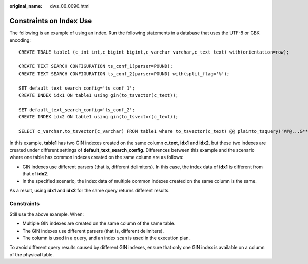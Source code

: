 :original_name: dws_06_0090.html

.. _dws_06_0090:

Constraints on Index Use
========================

The following is an example of using an index. Run the following statements in a database that uses the UTF-8 or GBK encoding:

::

   CREATE TBALE table1 (c_int int,c_bigint bigint,c_varchar varchar,c_text text) with(orientation=row);

   CREATE TEXT SEARCH CONFIGURATION ts_conf_1(parser=POUND);
   CREATE TEXT SEARCH CONFIGURATION ts_conf_2(parser=POUND) with(split_flag='%');

   SET default_text_search_config='ts_conf_1';
   CREATE INDEX idx1 ON table1 using gin(to_tsvector(c_text));

   SET default_text_search_config='ts_conf_2';
   CREATE INDEX idx2 ON table1 using gin(to_tsvector(c_text));

   SELECT c_varchar,to_tsvector(c_varchar) FROM table1 where to_tsvector(c_text) @@ plainto_tsquery('¥#@...&**')   and to_tsvector(c_text) @@ plainto_tsquery('Company ')   and c_varchar is not null order by 1 desc limit 3;

In this example, **table1** has two GIN indexes created on the same column **c_text**, **idx1** and **idx2**, but these two indexes are created under different settings of **default_text_search_config**. Differences between this example and the scenario where one table has common indexes created on the same column are as follows:

-  GIN indexes use different parsers (that is, different delimiters). In this case, the index data of **idx1** is different from that of **idx2**.
-  In the specified scenario, the index data of multiple common indexes created on the same column is the same.

As a result, using **idx1** and **idx2** for the same query returns different results.

Constraints
-----------

Still use the above example. When:

-  Multiple GIN indexes are created on the same column of the same table.
-  The GIN indexes use different parsers (that is, different delimiters).
-  The column is used in a query, and an index scan is used in the execution plan.

To avoid different query results caused by different GIN indexes, ensure that only one GIN index is available on a column of the physical table.
